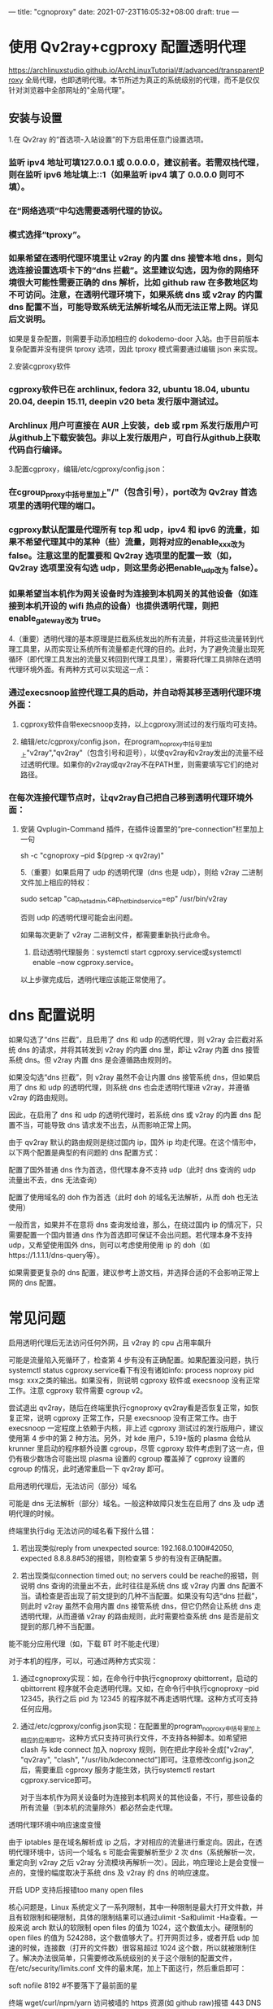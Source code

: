 ---
title: "cgnoproxy"
date: 2021-07-23T16:05:32+08:00
draft: true
---


* 使用 Qv2ray+cgproxy 配置透明代理
https://archlinuxstudio.github.io/ArchLinuxTutorial/#/advanced/transparentProxy
全局代理，也即透明代理。本节所述为真正的系统级别的代理，而不是仅仅针对浏览器中全部网址的"全局代理"。
** 安装与设置
  1.在 Qv2ray 的“首选项-入站设置”的下方启用任意门设置选项。
*** 监听 ipv4 地址可填127.0.0.1 或 0.0.0.0，建议前者。若需双栈代理，则在监听 ipv6 地址填上::1（如果监听 ipv4 填了 0.0.0.0 则可不填）。
*** 在“网络选项”中勾选需要透明代理的协议。
*** 模式选择“tproxy”。
*** 如果希望在透明代理环境里让 v2ray 的内置 dns 接管本地 dns，则勾选连接设置选项卡下的“dns 拦截”。这里建议勾选，因为你的网络环境很大可能性需要正确的 dns 解析，比如 github raw 在多数地区均不可访问。注意，在透明代理环境下，如果系统 dns 或 v2ray 的内置 dns 配置不当，可能导致系统无法解析域名从而无法正常上网。详见后文说明。
如果是复杂配置，则需要手动添加相应的 dokodemo-door 入站。由于目前版本复杂配置并没有提供 tproxy 选项，因此 tproxy 模式需要通过编辑 json 来实现。

2.安装cgproxy软件
*** cgproxy软件已在 archlinux, fedora 32, ubuntu 18.04, ubuntu 20.04, deepin 15.11, deepin v20 beta 发行版中测试过。
*** Archlinux 用户可直接在 AUR 上安装，deb 或 rpm 系发行版用户可从github上下载安装包。非以上发行版用户，可自行从github上获取代码自行编译。
3.配置cgproxy，编辑/etc/cgproxy/config.json：
*** 在cgroup_proxy中括号里加上"/"（包含引号），port改为 Qv2ray 首选项里的透明代理的端口。
*** cgproxy默认配置是代理所有 tcp 和 udp，ipv4 和 ipv6 的流量，如果不希望代理其中的某种（些）流量，则将对应的enable_xxx改为 false。注意这里的配置要和 Qv2ray 选项里的配置一致（如，Qv2ray 选项里没有勾选 udp，则这里务必把enable_udp改为 false）。
*** 如果希望当本机作为网关设备时为连接到本机网关的其他设备（如连接到本机开设的 wifi 热点的设备）也提供透明代理，则把enable_gateway改为 true。

4.（重要）透明代理的基本原理是拦截系统发出的所有流量，并将这些流量转到代理工具里，从而实现让系统所有流量都走代理的目的。此时，为了避免流量出现死循环（即代理工具发出的流量又转回到代理工具里），需要将代理工具排除在透明代理环境外面。有两种方式可以实现这一点：
*** 通过execsnoop监控代理工具的启动，并自动将其移至透明代理环境外面：
**** cgproxy软件自带execsnoop支持，以上cgproxy测试过的发行版均可支持。
**** 编辑/etc/cgproxy/config.json，在program_noproxy中括号里加上"v2ray","qv2ray"（包含引号和逗号），以使qv2ray和v2ray发出的流量不经过透明代理。如果你的v2ray或qv2ray不在PATH里，则需要填写它们的绝对路径。
*** 在每次连接代理节点时，让qv2ray自己把自己移到透明代理环境外面：
**** 安装 Qvplugin-Command 插件，在插件设置里的“pre-connection”栏里加上一句

sh -c "cgnoproxy --pid $(pgrep -x qv2ray)"

5.（重要）如果启用了 udp 的透明代理（dns 也是 udp），则给 v2ray 二进制文件加上相应的特权：

sudo setcap "cap_net_admin,cap_net_bind_service=ep" /usr/bin/v2ray

否则 udp 的透明代理可能会出问题。

如果每次更新了 v2ray 二进制文件，都需要重新执行此命令。

6. 启动透明代理服务：systemctl start cgproxy.service或systemctl enable --now cgproxy.service。
   
以上步骤完成后，透明代理应该能正常使用了。

* dns 配置说明
如果勾选了“dns 拦截”，且启用了 dns 和 udp 的透明代理，则 v2ray 会拦截对系统 dns 的请求，并将其转发到 v2ray 的内置 dns 里，即让 v2ray 内置 dns 接管系统 dns。但 v2ray 内置 dns 是会遵循路由规则的。

如果没勾选“dns 拦截”，则 v2ray 虽然不会让内置 dns 接管系统 dns，但如果启用了 dns 和 udp 的透明代理，则系统 dns 也会走透明代理进 v2ray，并遵循 v2ray 的路由规则。

因此，在启用了 dns 和 udp 的透明代理时，若系统 dns 或 v2ray 的内置 dns 配置不当，可能导致 dns 请求发不出去，从而影响正常上网。

由于 qv2ray 默认的路由规则是绕过国内 ip，国外 ip 均走代理。在这个情形中，以下两个配置是典型的有问题的 dns 配置方式：

**** 配置了国外普通 dns 作为首选，但代理本身不支持 udp（此时 dns 查询的 udp 流量出不去，dns 无法查询）
**** 配置了使用域名的 doh 作为首选（此时 doh 的域名无法解析，从而 doh 也无法使用）

一般而言，如果并不在意将 dns 查询发给谁，那么，在绕过国内 ip 的情况下，只需要配置一个国内普通 dns 作为首选即可保证不会出问题。若代理本身不支持 udp，又希望使用国外 dns，则可以考虑使用使用 ip 的 doh（如https://1.1.1.1/dns-query等）。


如果需要更复杂的 dns 配置，建议参考上游文档，并选择合适的不会影响正常上网的 dns 配置。


* 常见问题
**** 启用透明代理后无法访问任何外网，且 v2ray 的 cpu 占用率飙升
可能是流量陷入死循环了，检查第 4 步有没有正确配置。如果配置没问题，执行systemctl status cgproxy.service看下有没有诸如info: process noproxy pid msg: xxx之类的输出。如果没有，则说明 cgproxy 软件或 execsnoop 没有正常工作。注意 cgproxy 软件需要 cgroup v2。

尝试退出 qv2ray，随后在终端里执行cgnoproxy qv2ray看是否恢复正常，如恢复正常，说明 cgproxy 正常工作，只是 execsnoop 没有正常工作。由于 execsnoop 一定程度上依赖于内核，非上述 cgproxy 测试过的发行版用户，建议使用第 4 步中的第 2 种方法。另外，对 kde 用户，5.19+版的 plasma 会给从 krunner 里启动的程序额外设置 cgroup，尽管 cgproxy 软件考虑到了这一点，但仍有极少数场合可能出现 plasma 设置的 cgroup 覆盖掉了 cgproxy 设置的 cgroup 的情况，此时通常重启一下 qv2ray 即可。
**** 启用透明代理后，无法访问（部分）域名
可能是 dns 无法解析（部分）域名。一般这种故障只发生在启用了 dns 及 udp 透明代理的时候。

终端里执行dig 无法访问的域名看下报什么错：
***** 若出现类似reply from unexpected source: 192.168.0.100#42050, expected 8.8.8.8#53的报错，则检查第 5 步的有没有正确配置。
***** 若出现类似connection timed out; no servers could be reache的报错，则说明 dns 查询的流量出不去，此时往往是系统 dns 或 v2ray 内置 dns 配置不当。请检查是否出现了前文提到的几种不当配置。如果没有勾选“dns 拦截”，则此时 v2ray 虽然不会用内置 dns 接管系统 dns，但它仍然会让系统 dns 走透明代理，从而遵循 v2ray 的路由规则，此时需要检查系统 dns 是否是前文提到的那几种不当配置。
**** 能不能分应用代理（如，下载 BT 时不能走代理）
对于本机的程序，可以，可通过两种方式实现：
***** 通过cgnoproxy实现：如，在命令行中执行cgnoproxy qbittorrent，启动的 qbittorrent 程序就不会走透明代理。又如，在命令行中执行cgnoproxy --pid 12345，执行之后 pid 为 12345 的程序就不再走透明代理。这种方式可支持任何应用。
***** 通过/etc/cgproxy/config.json实现：在配置里的program_noproxy中括号里加上相应的应用即可。这种方式只支持可执行文件，不支持各种脚本。如希望把 clash 与 kde connect 加入 noproxy 规则，则在把此字段补全成["v2ray", "qv2ray", "clash", "/usr/lib/kdeconnectd"]即可。注意修改config.json之后，需要重启 cgproxy 服务才能生效，执行systemctl restart cgproxy.service即可。

对于当本机作为网关设备时为连接到本机网关的其他设备，不行，那些设备的所有流量（到本机的流量除外）都必然会走代理。
**** 透明代理环境中响应速度变慢
由于 iptables 是在域名解析成 ip 之后，才对相应的流量进行重定向。因此，在透明代理环境中，访问一个域名 s 可能会需要解析至少 2 次 dns（系统解析一次，重定向到 v2ray 之后 v2ray 分流模块再解析一次）。因此，响应理论上是会变慢一点的，变慢的幅度取决于系统 dns 及 v2ray 的 dns 的响应速度。
**** 开启 UDP 支持后报错too many open files
核心问题是，Linux 系统定义了一系列限制，其中一种限制是最大打开文件数，并且有软限制和硬限制，具体的限制结果可以通过ulimit -Sa和ulimit -Ha查看。一般来说 arch 默认的软限制 open files 的值为 1024，这个数值太小。硬限制的 open files 的值为 524288，这个数值够大了。打开网页过多，或者开启 udp 加速的时候，连接数（打开的文件数）很容易超过 1024 这个数，所以就被限制住了。解决办法很简单，只需要修改系统级别的关于这个限制的配置文件，在/etc/security/limits.conf 文件的最末尾，加上下面这行，然后重启即可：

   soft    nofile  8192  #不要落下了最前面的星
**** 终端 wget/curl/npm/yarn 访问被墙的 https 资源(如 github raw)报错 443 DNS 的问题，打开 Qv2ray 的 DNS 拦截和 cgproxy 的 dns 选项。或者 export https_proxy 环境变量。

